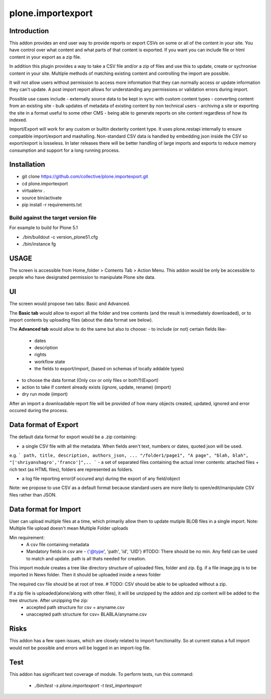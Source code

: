 ====================
plone.importexport
====================

.. image:: https://travis-ci.org/collective/plone.importexport.svg?branch=master
    :target: https://travis-ci.org/collective/plone.importexport

Introduction
--------

This addon provides an end user way to provide reports or export CSVs on some or all of the content in your site. You have control 
over what content and what parts of that content is exported. If you want you can include file or html content in your export as a zip file.

In addition this plugin provides a way to take a CSV file and/or a zip of files and use this to update, create or sychronise content in your site.
Multiple methods of matching existing content and controlling the import are possible.

It will not allow users without permission to access more information that they can normally access or update information they can't update. A post import
report allows for understanding any permissions or validation errors during import.

Possible use cases include
- externally source data to be kept in sync with custom content types
- converting content from an existing site
- bulk updates of metadata of existing content by non technical users
- archiving a site or exporting the site in a format useful to some other CMS
- being able to generate reports on site content regardless of how its indexed.

Import/Export will work for any custom or builtin dexterity content type. It uses plone.restapi internally to ensure compatible import/export and mashalling.
Non-standard CSV data is handled by embedding json inside the CSV so export/export is losseless. In later releases there will be better handling of large imports and exports to reduce memory consumption and support for a long running process.

Installation
-------- 

- git clone https://github.com/collective/plone.importexport.git
- cd plone.importexport
- virtualenv .
- source bin/activate
- pip install -r requirements.txt

Build against the target version file
~~~~~~~~~~~~~~~~~~~~~~~~~~~~~~~~~~~~~
For example to build for Plone 5.1

- ./bin/buildout -c version_plone51.cfg
- ./bin/instance fg

USAGE
-------- 

The screen is accessible from Home_folder > Contents Tab > Action Menu.
This addon would be only be accessible to people who have designated permission to manipulate Plone site data.

UI
-------- 

The screen would propose two tabs: Basic and Advanced.

The **Basic tab** would allow to export all the folder and tree contents (and the result is immediately downloaded), or to import contents by uploading files (about the data format see below).

The **Advanced tab** would allow to do the same but also to choose:
- to include (or not) certain fields like-
   - dates
   - description
   - rights
   - workflow state
   - the fields to export/import, (based on schemas of locally addable types)
- to choose the data format (Only csv or only files or both?)(Export)
- action to take if content already exists (ignore, update, rename) (import)
- dry run mode (import)

After an import a downloadable report file will be provided of how many objects created, updated, ignored and error occured during the process.

Data format of Export
--------

The default data format for export would be a .zip containing: 

- a single CSV file with all the metadata. When fields aren't text, numbers or dates, quoted json will be used.
e.g.
```
path, title, description, authors_json, ...
"/folder1/page1", "A page", "blah, blah", "['shriyanshagro','franco']",..
```
- a set of separated files containing the actual inner contents: attached files + rich text (as HTML files), folders are represented as folders.

- a log file reporting error(if occured any) during the export of any field/object 

Note: we propose to use CSV as a default format because standard users are more likely to open/edit/manipulate CSV files rather than JSON.

Data format for Import
--------

User can upload multiple files at a time, which primarily allow them to update mutiple BLOB files in a single import.
Note: Multiple file upload doesn't mean Multiple Folder uploads

Min requirement:
   - A csv file containing metadata
   - Mandatory fields in csv are - {'@type', 'path', 'id', 'UID'} #TODO: There should be no min. Any field can be used to match and update. path is all thats needed for creation.

This import module creates a tree like directory structure of uploaded files, folder and zip.
Eg. if a file image.jpg is to be imported in News folder. Then it should be uploaded inside a news folder

The required csv file should be at root of tree. # TODO: CSV should be able to be uploaded without a zip.

If a zip file is uploaded(alone/along with other files), it will be unzipped by the addon and zip content will be added to the tree structure. After unzipping the zip:
   - accepted path structure for csv = anyname.csv
   - unaccepted path structure for csv= BLABLA/anyname.csv
        
Risks
--------

This addon has a few open issues, which are closely related to import functionality. So at current status a full import would not be possible and errors will be logged in an import-log file.

Test
--------

This addon has significant test coverage of module.
To perform tests, run this command:
   - `./bin/test -s plone.importexport -t test_importexport`
